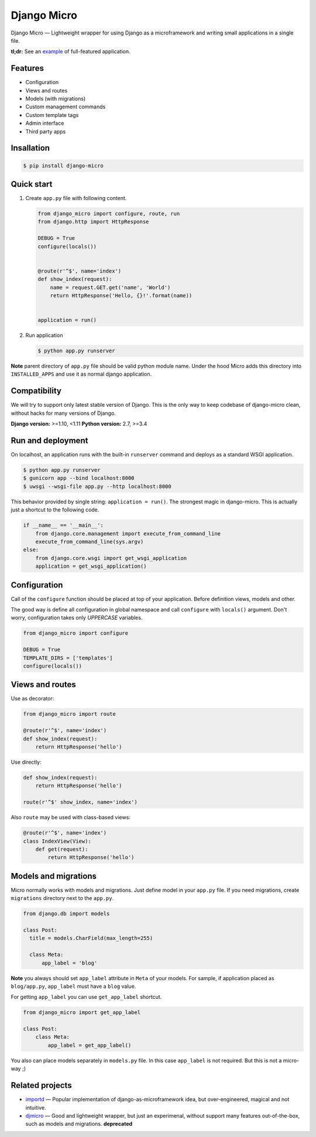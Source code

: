 ============
Django Micro
============

.. image::
    https://img.shields.io/pypi/v/django-micro.svg
    :target: https://pypi.python.org/pypi/django-micro


Django Micro — Lightweight wrapper for using Django as a microframework and writing small applications in a single file.

**tl;dr:** See an example_ of full-featured application.


Features
========

- Configuration
- Views and routes
- Models (with migrations)
- Custom management commands
- Custom template tags
- Admin interface
- Third party apps


Insallation
===========

.. code-block::

    $ pip install django-micro


Quick start
===========

1. Create ``app.py`` file with following content.

   .. code-block:: python

      from django_micro import configure, route, run
      from django.http import HttpResponse

      DEBUG = True
      configure(locals())


      @route(r'^$', name='index')
      def show_index(request):
          name = request.GET.get('name', 'World')
          return HttpResponse('Hello, {}!'.format(name))


      application = run()

2. Run application

   .. code-block::

      $ python app.py runserver


**Note** parent directory of ``app.py`` file should be valid python module name. Under the hood Micro adds this directory into ``INSTALLED_APPS`` and use it as normal django application.


Compatibility
=============

We will try to support only latest stable version of Django. This is the only way to keep codebase of django-micro clean, without hacks for many versions of Django.

**Django version:** >=1.10, <1.11
**Python version:** 2.7, >=3.4


Run and deployment
==================

On localhost, an application runs with the built-in ``runserver`` command and deploys as a standard WSGI application.

.. code-block::

    $ python app.py runserver
    $ gunicorn app --bind localhost:8000
    $ uwsgi --wsgi-file app.py --http localhost:8000

This behavior provided by single string: ``application = run()``. The strongest magic in django-micro. This is actually just a shortcut to the following code.

.. code-block:: python

    if __name__ == '__main__':
        from django.core.management import execute_from_command_line
        execute_from_command_line(sys.argv)
    else:
        from django.core.wsgi import get_wsgi_application
        application = get_wsgi_application()


Configuration
=============

Call of the ``configure`` function should be placed at top of your application. Before definition views, models and other.

The good way is define all configuration in global namespace and call ``configure`` with ``locals()`` argument. Don't worry, configuration takes only *UPPERCASE* variables.

.. code-block:: python

    from django_micro import configure

    DEBUG = True
    TEMPLATE_DIRS = ['templates']
    configure(locals())


Views and routes
================

Use as decorator:

.. code-block:: python

    from django_micro import route

    @route(r'^$', name='index')
    def show_index(request):
        return HttpResponse('hello')

Use directly:

.. code-block:: python

    def show_index(request):
        return HttpResponse('hello')

    route(r'^$' show_index, name='index')

Also ``route`` may be used with class-based views:

.. code-block:: python

    @route(r'^$', name='index')
    class IndexView(View):
        def get(request):
            return HttpResponse('hello')


Models and migrations
=====================

Micro normally works with models and migrations. Just define model in your ``app.py`` file. If you need migrations, create ``migrations`` directory next to the ``app.py``.

.. code-block:: python

    from django.db import models

    class Post:
      title = models.CharField(max_length=255)

      class Meta:
          app_label = 'blog'

**Note** you always should set ``app_label`` attribute in ``Meta`` of your models. For sample, if application placed as ``blog/app.py``, ``app_label`` must have a ``blog`` value.

For getting ``app_label`` you can use ``get_app_label`` shortcut.

.. code-block:: python

    from django_micro import get_app_label

    class Post:
        class Meta:
            app_label = get_app_label()

You also can place models separately in ``models.py`` file. In this case ``app_label`` is not required. But this is not a micro-way ;)


Related projects
================

- importd_ — Popular implementation of django-as-microframework idea, but over-engineered, magical and not intuitive.

- djmicro_ — Good and lightweight wrapper, but just an experimenal, without support many features out-of-the-box, such as models and migrations. **deprecated**


.. _example: https://github.com/zenwalker/django-micro/tree/master/example
.. _djmicro: https://github.com/apendleton/djmicro
.. _importd: https://github.com/amitu/importd
